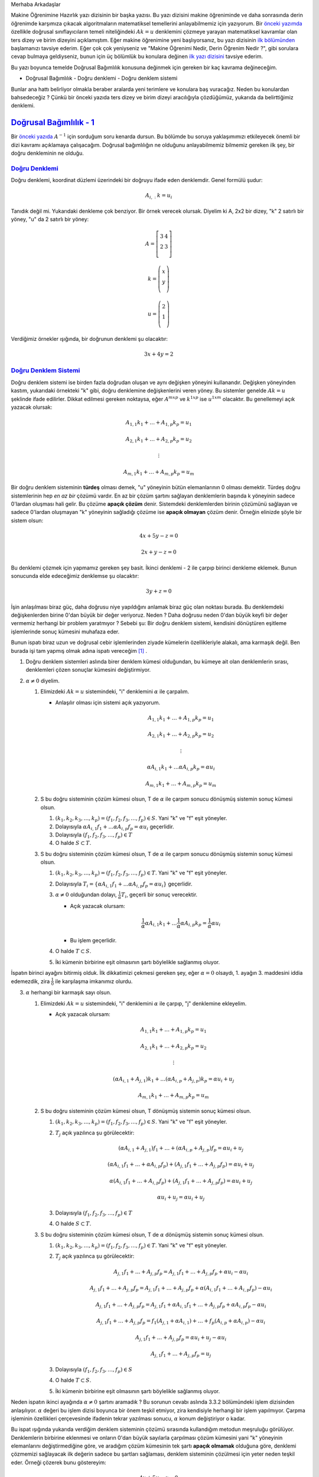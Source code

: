 .. title: Makine Öğrenimine Hazırlık 2.1 Doğrusal Cebir 4
.. slug: makine-ogrenimine-hazirlik-21-dogrusal-cebir-4
.. date: 2017-06-12 23:07:43 UTC+02:00
.. tags: mathjax, yapay-zeka, doğrusal cebir
.. category: 
.. link: 
.. description: 
.. type: text

Merhaba Arkadaşlar

Makine Öğrenimine Hazırlık yazı dizisinin bir başka yazısı.
Bu yazı dizisini makine öğreniminde ve daha sonrasında derin öğrenimde karşımıza çıkacak algoritmaların matematiksel temellerini anlayabilmemiz için yazıyorum.
Bir `önceki yazımda <https://d-k-e.github.io/yapayzeka-eski-metinler/posts/makine-ogrenimine-hazirlik-21-dogrusal-cebir-3/>`_ özellikle doğrusal sınıflayıcıların temeli niteliğindeki :math:`Ak=u` denklemini çözmeye yarayan matematiksel kavramlar olan ters dizey ve birim dizeyini açıklamıştım.
Eğer makine öğrenimine yeni başlıyorsanız, bu yazı dizisinin `ilk bölümünden <https://d-k-e.github.io/yapayzeka-eski-metinler/posts/makine-ogrenimine-hazirlik-21-dogrusal-cebir-1/>`_ başlamanızı tavsiye ederim.
Eğer çok çok yeniyseniz ve "Makine Öğrenimi Nedir, Derin Öğrenim Nedir ?", gibi sorulara cevap bulmaya geldiyseniz, bunun için üç bölümlük bu konulara değinen `ilk yazı dizisini <https://d-k-e.github.io/yapayzeka-eski-metinler/posts/yapay-zeka-ve-derin-ogrenime-giris-1/>`_ tavsiye ederim.

Bu yazı boyunca temelde Doğrusal Bağımlılık konusuna değinmek için gereken bir kaç kavrama değineceğim.

- Doğrusal Bağımlılık
  - Doğru denklemi
  - Doğru denklem sistemi

Bunlar ana hattı belirliyor olmakla beraber aralarda yeni terimlere ve konulara baş vuracağız.
Neden bu konulardan bahsedeceğiz ?
Çünkü bir önceki yazıda ters dizey ve birim dizeyi aracılığıyla çözdüğümüz, yukarıda da belirttiğimiz denklemi.

===========================
`Doğrusal Bağımlılık - 1`_
===========================

Bir `önceki yazıda <https://d-k-e.github.io/yapayzeka-eski-metinler/posts/makine-ogrenimine-hazirlik-21-dogrusal-cebir-3/>`_ :math:`A^{-1}` için sorduğum soru kenarda dursun.
Bu bölümde bu soruya yaklaşımımızı etkileyecek önemli bir dizi kavramı açıklamaya çalışacağım.
Doğrusal bağımlılığın ne olduğunu anlayabilmemiz bilmemiz gereken ilk şey, bir doğru denkleminin ne olduğu.

------------------
`Doğru Denklemi`_
------------------

Doğru denklemi, koordinat düzlemi üzerindeki bir doğruyu ifade eden denklemdir. Genel formülü şudur:

.. math::

   A_{i,:}k=u_i

Tanıdık değil mi. Yukarıdaki denkleme çok benziyor. Bir örnek verecek olursak.
Diyelim ki A, 2x2 bir dizey, "k" 2 satırlı bir yöney, "u" da 2 satırlı bir yöney:

.. math::

   A = \left[
   \begin{array}{r,r}
   3 & 4 \\
   2 & 3 \\
   \end{array}
   \right]

   k = \left(
   \begin{array}{r}
   x \\
   y \\
   \end{array}
   \right)

   u = \left(
   \begin{array}{r}
   2 \\
   1 \\
   \end{array}
   \right)

Verdiğimiz örnekler ışığında, bir doğrunun denklemi şu olacaktır:

.. math::

   3x + 4y = 2

---------------------------
`Doğru Denklem Sistemi`_
---------------------------

Doğru denklem sistemi ise birden fazla doğrudan oluşan ve aynı değişken yöneyini kullanandır.
Değişken yöneyinden kastım, yukarıdaki örnekteki "k" gibi, doğru denklemine değişkenlerini veren yöney.
Bu sistemler genelde :math:`Ak=u` şeklinde ifade edilirler.
Dikkat edilmesi gereken noktaysa, eğer :math:`A^{mxp}` ve :math:`k^{1xp}` ise :math:`u^{1xm}` olacaktır.
Bu genellemeyi açık yazacak olursak:

.. math::

   A_{1,1}k_1 + \dots + A_{1,p}k_p = u_1
   
   A_{2,1}k_1 + \dots + A_{2,p}k_p = u_2

   \vdots

   A_{m,1}k_1 + \dots + A_{m,p}k_p = u_m
   
Bir doğru denklem sisteminin **türdeş** olması demek, "u" yöneyinin bütün elemanlarının 0 olması demektir.
Türdeş doğru sistemlerinin hep *en az bir* çözümü vardır.
En az bir çözüm şartını sağlayan denklemlerin başında k yöneyinin sadece 0'lardan oluşması hali gelir.
Bu çözüme **apaçık çözüm** denir.
Sistemdeki denklemlerden birinin çözümünü sağlayan ve sadece 0'lardan oluşmayan "k" yöneyinin sağladığı çözüme ise **apaçık olmayan** çözüm denir.
Örneğin elinizde şöyle bir sistem olsun:

.. math::
   
   4x + 5y - z = 0

   2x + y - z = 0

Bu denklemi çözmek için yapmamız gereken şey basit.
İkinci denklemi - 2 ile çarpıp birinci denkleme eklemek.
Bunun sonucunda elde edeceğimiz denklemse şu olacaktır:

.. math::

   3y + z = 0

İşin anlaşılması biraz güç, daha doğrusu niye yapıldığını anlamak biraz güç olan noktası burada.
Bu denklemdeki değişkenlerden birine 0'dan büyük bir değer veriyoruz. Neden ? Daha doğrusu neden 0'dan büyük keyfi bir değer vermemiz
herhangi bir problem yaratmıyor ?
Sebebi şu: Bir doğru denklem sistemi, kendisini dönüştüren eşitleme işlemlerinde sonuç kümesini muhafaza eder.

Bunun ispatı biraz uzun ve doğrusal cebir işlemlerinden ziyade kümelerin özellikleriyle alakalı, ama karmaşık değil.
Ben burada işi tam yapmış olmak adına ispatı vereceğim [1]_ .

1. Doğru denklem sistemleri aslında birer denklem kümesi olduğundan, bu kümeye ait olan denklemlerin sırası, denklemleri çözen sonuçlar kümesini değiştirmiyor.

2. :math:`{\alpha} \not = 0` diyelim.

   1. Elimizdeki :math:`Ak=u` sistemindeki, "i" denklemini :math:`{\alpha}` ile çarpalım.

      - Anlaşılır olması için sistemi açık yazıyorum.

        .. math::

           A_{1,1}k_1 + \dots + A_{1,p}k_p = u_1
           
           A_{2,1}k_1 + \dots + A_{2,p}k_p = u_2

           \vdots

           {\alpha}A_{i,1}k_1 + \dots {\alpha}A_{i,p}k_p = {\alpha}u_i

           A_{m,1}k_1 + \dots + A_{m,p}k_p = u_m

   2. S bu doğru sisteminin çözüm kümesi olsun, T de :math:`\alpha` ile çarpım sonucu dönüşmüş sistemin sonuç kümesi olsun.

      1. :math:`(k_1, k_2, k_3, \dots, k_p) = (f_1, f_2, f_3, \dots, f_p) \in S`. Yani "k" ve "f" eşit yöneyler.
      2. Dolayısıyla :math:`{\alpha}A_{i,1}f_1 + \dots {\alpha}A_{i,p}f_p = {\alpha}u_i` geçerlidir.
      3. Dolayısıyla :math:`(f_1, f_2, f_3, \dots, f_p) \in T`
      4. O halde :math:`S \subset T`.

   3. S bu doğru sisteminin çözüm kümesi olsun, T de :math:`\alpha` ile çarpım sonucu dönüşmüş sistemin sonuç kümesi olsun.

      1. :math:`(k_1, k_2, k_3, \dots, k_p) = (f_1, f_2, f_3, \dots, f_p) \in T`. Yani "k" ve "f" eşit yöneyler.
      2. Dolayısıyla :math:`T_i = \{ {\alpha}A_{i,1}f_1 + \dots {\alpha}A_{i,p}f_p = {\alpha}u_i \}` geçerlidir.
      3. :math:`\alpha \not = 0` olduğundan dolayı, :math:`\frac{1}{\alpha}T_i`, geçerli bir sonuç verecektir.

         - Açık yazacak olursam:

         .. math::

            {\frac{1}{\alpha}}{\alpha}A_{i,1}k_1 + \dots {\frac{1}{\alpha}}{\alpha}A_{i,p}k_p = {\frac{1}{\alpha}}{\alpha}u_i

         - Bu işlem geçerlidir.

      4. O halde :math:`T \subset S`.
      5. İki kümenin birbirine eşit olmasının şartı böylelikle sağlanmış oluyor.

İspatın birinci ayağını bitirmiş olduk.
İlk dikkatimizi çekmesi gereken şey, eğer :math:`\alpha = 0` olsaydı, 1. ayağın 3. maddesini iddia edemezdik, zira :math:`\frac{1}{0}` ile karşılaşma imkanımız olurdu.


3. :math:`\alpha` herhangi bir karmaşık sayı olsun.

   1. Elimizdeki :math:`Ak=u` sistemindeki, "i" denklemini :math:`{\alpha}` ile çarpıp, "j" denklemine ekleyelim.

      - Açık yazacak olursam:

      .. math::

         A_{1,1}k_1 + \dots + A_{1,p}k_p = u_1

         A_{2,1}k_1 + \dots + A_{2,p}k_p = u_2

         \vdots

         ({\alpha}A_{i,1} + A_{j,1})k_1 + \dots ({\alpha}A_{i,p} + A_{j,p})k_p = {\alpha}u_i + u_j

         A_{m,1}k_1 + \dots + A_{m,p}k_p = u_m

   2. S bu doğru sisteminin çözüm kümesi olsun, T dönüşmüş sistemin sonuç kümesi olsun.

      1. :math:`(k_1, k_2, k_3, \dots, k_p) = (f_1, f_2, f_3, \dots, f_p) \in S`. Yani "k" ve "f" eşit yöneyler.
      2. :math:`T_j` açık yazılınca şu görülecektir:

         .. math::

            ({\alpha}A_{i,1} + A_{j,1})f_1 + \dots + ({\alpha}A_{i,p} + A_{j,p})f_p = {\alpha}u_i + u_j
            
            ({\alpha}A_{i,1}f_1 + \dots + {\alpha}A_{i,p}f_p) + (A_{j,1}f_1 + \dots + A_{j,p}f_p) = {\alpha}u_i + u_j

            {\alpha}(A_{i,1}f_1 + \dots + A_{i,p}f_p) + (A_{j,1}f_1 + \dots + A_{j,p}f_p) = {\alpha}u_i + u_j

            {\alpha}u_i + u_j = {\alpha}u_i + u_j

      3. Dolayısıyla :math:`(f_1, f_2, f_3, \dots, f_p) \in T`
      4. O halde :math:`S \subset T`.

   3. S bu doğru sisteminin çözüm kümesi olsun, T de :math:`\alpha` dönüşmüş sistemin sonuç kümesi olsun.

      1. :math:`(k_1, k_2, k_3, \dots, k_p) = (f_1, f_2, f_3, \dots, f_p) \in T`. Yani "k" ve "f" eşit yöneyler.
      2. :math:`T_j` açık yazılınca şu görülecektir:

         .. math::

            A_{j,1}f_1 + \dots + A_{j,p}f_p = A_{j,1}f_1 + \dots + A_{j,p}f_p + {\alpha}u_i - {\alpha}u_i

            A_{j,1}f_1 + \dots + A_{j,p}f_p = A_{j,1}f_1 + \dots + A_{j,p}f_p + {\alpha}(A_{i,1}f_1 + \dots + A_{i,p}f_p) - {\alpha}u_i

            A_{j,1}f_1 + \dots + A_{j,p}f_p = A_{j,1}f_1 + {\alpha}A_{i,1}f_1 + \dots + A_{j,p}f_p + {\alpha}A_{i,p}f_p - {\alpha}u_i

            A_{j,1}f_1 + \dots + A_{j,p}f_p = f_1(A_{j,1} + {\alpha}A_{i,1} ) + \dots + f_p(A_{i,p} + {\alpha}A_{i,p}) - {\alpha}u_i

            A_{j,1}f_1 + \dots + A_{j,p}f_p = {\alpha}u_i + u_j - {\alpha}u_i

            A_{j,1}f_1 + \dots + A_{j,p}f_p =  u_j 

      3. Dolayısıyla :math:`(f_1, f_2, f_3, \dots, f_p) \in S`
      4. O halde :math:`T \subset S`.
      5. İki kümenin birbirine eşit olmasının şartı böylelikle sağlanmış oluyor.

Neden ispatın ikinci ayağında :math:`\alpha \not = 0` şartını aramadık ?
Bu sorunun cevabı aslında 3.3.2 bölümündeki işlem dizisinden anlaşılıyor.
:math:`\alpha` değeri bu işlem dizisi boyunca bir önem teşkil etmiyor, zira kendisiyle herhangi bir işlem yapılmıyor.
Çarpma işleminin özellikleri çerçevesinde ifadenin tekrar yazılması sonucu, :math:`\alpha` konum değiştiriyor o kadar.

Bu ispat ışığında yukarıda verdiğim denklem sisteminin çözümü sırasında kullandığım metodun meşruluğu görülüyor.
Denklemlerin birbirine eklenmesi ve onların 0'dan büyük sayılarla çarpılması çözüm kümesini yani "k" yöneyinin elemanlarını
değiştirmediğine göre, ve aradığım çözüm kümesinin tek şartı **apaçık olmamak** olduğuna göre, denklemi çözmemizi sağlayacak ilk değerin sadece bu şartları sağlaması, denklem sisteminin çözülmesi için yeter neden teşkil eder.
Örneği çözerek bunu göstereyim:

.. math::
   
   4x + 5y - z = 0

   2x + y - z = 0

   -2(2x + y - z) = 0

   4x -4x + 5y - 2y + (-z + 2z) = 0

   3y + z = 0

Diyelim ki :math:`z=-3`:

.. math::

   3y - 3 = 0

   y = 1

O halde:

.. math::

   2x + 1 - (-3) = 0

   2x + 4 = 0

   x = -2

Peki bu değerler, ilk denklemi sağlıyorlar mı ? Görelim:

.. math::

   4(-2) + 5(1) - (-3) = 0

   -8 + 5 + 3 = 0

   8 - 8 = 0

   0 = 0

Bu ispat ve onun uygulamasıyla bu yazıyı bitiriyorum.
Doğrusal Bağımlılık konusunun ikinci bölümünde, doğrusal bileşim, katsayı dizeyi, ve en nihayetinde doğrusal bağımlılık ve doğrusal bağımsızlık
konularını ele alarak, iki yazı boyunca süre gelmiş olan, :math:`Ak=u` denklem sistemi hangi durumlarda :math:`A^{-1}` ile çözülebilir sorusunu ele almak için gerekli olan kavramsal alt yapıyı tamamlamış olacağım.

Sağlıcakla,

Kaan

Notlar
#######

.. [1] İspatı aldığım `kaynak <http://linear.ups.edu/html/section-SSLE.html>`_ .
